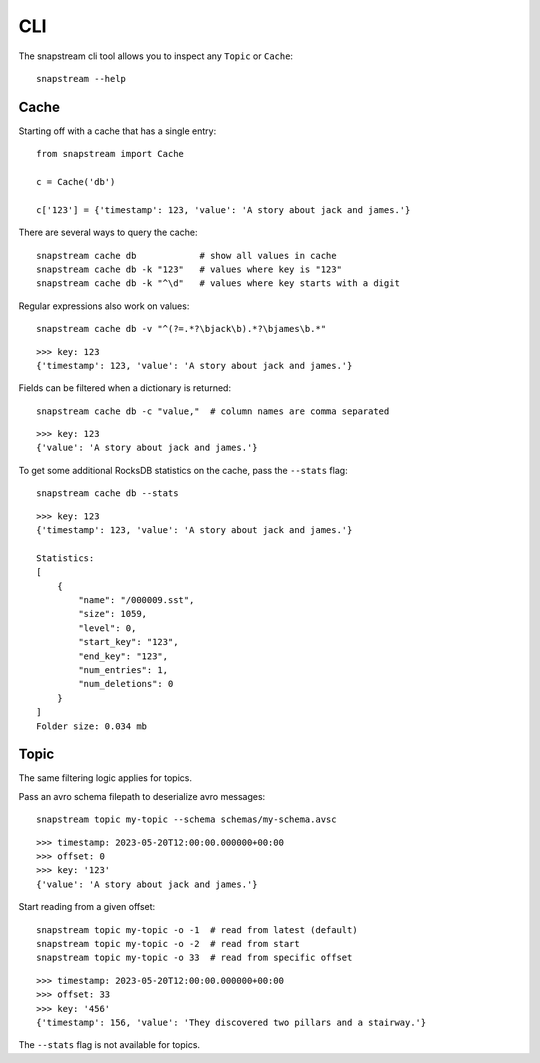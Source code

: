 .. _cli:

CLI
============

The snapstream cli tool allows you to inspect any ``Topic`` or ``Cache``:

::

  snapstream --help

Cache
-----

Starting off with a cache that has a single entry:

::

  from snapstream import Cache

  c = Cache('db')

  c['123'] = {'timestamp': 123, 'value': 'A story about jack and james.'}

There are several ways to query the cache:

::

  snapstream cache db            # show all values in cache
  snapstream cache db -k "123"   # values where key is "123"
  snapstream cache db -k "^\d"   # values where key starts with a digit

Regular expressions also work on values:

::

  snapstream cache db -v "^(?=.*?\bjack\b).*?\bjames\b.*"

::

  >>> key: 123
  {'timestamp': 123, 'value': 'A story about jack and james.'}

Fields can be filtered when a dictionary is returned:

::

  snapstream cache db -c "value,"  # column names are comma separated

::

  >>> key: 123
  {'value': 'A story about jack and james.'}

To get some additional RocksDB statistics on the cache, pass the ``--stats`` flag:

::

  snapstream cache db --stats

::

  >>> key: 123
  {'timestamp': 123, 'value': 'A story about jack and james.'}

  Statistics:
  [
      {
          "name": "/000009.sst",
          "size": 1059,
          "level": 0,
          "start_key": "123",
          "end_key": "123",
          "num_entries": 1,
          "num_deletions": 0
      }
  ]
  Folder size: 0.034 mb

Topic
-----

The same filtering logic applies for topics.

Pass an avro schema filepath to deserialize avro messages:

::

  snapstream topic my-topic --schema schemas/my-schema.avsc

::

  >>> timestamp: 2023-05-20T12:00:00.000000+00:00
  >>> offset: 0
  >>> key: '123'
  {'value': 'A story about jack and james.'}

Start reading from a given offset:

::

  snapstream topic my-topic -o -1  # read from latest (default)
  snapstream topic my-topic -o -2  # read from start
  snapstream topic my-topic -o 33  # read from specific offset

::

  >>> timestamp: 2023-05-20T12:00:00.000000+00:00
  >>> offset: 33
  >>> key: '456'
  {'timestamp': 156, 'value': 'They discovered two pillars and a stairway.'}


The ``--stats`` flag is not available for topics.
